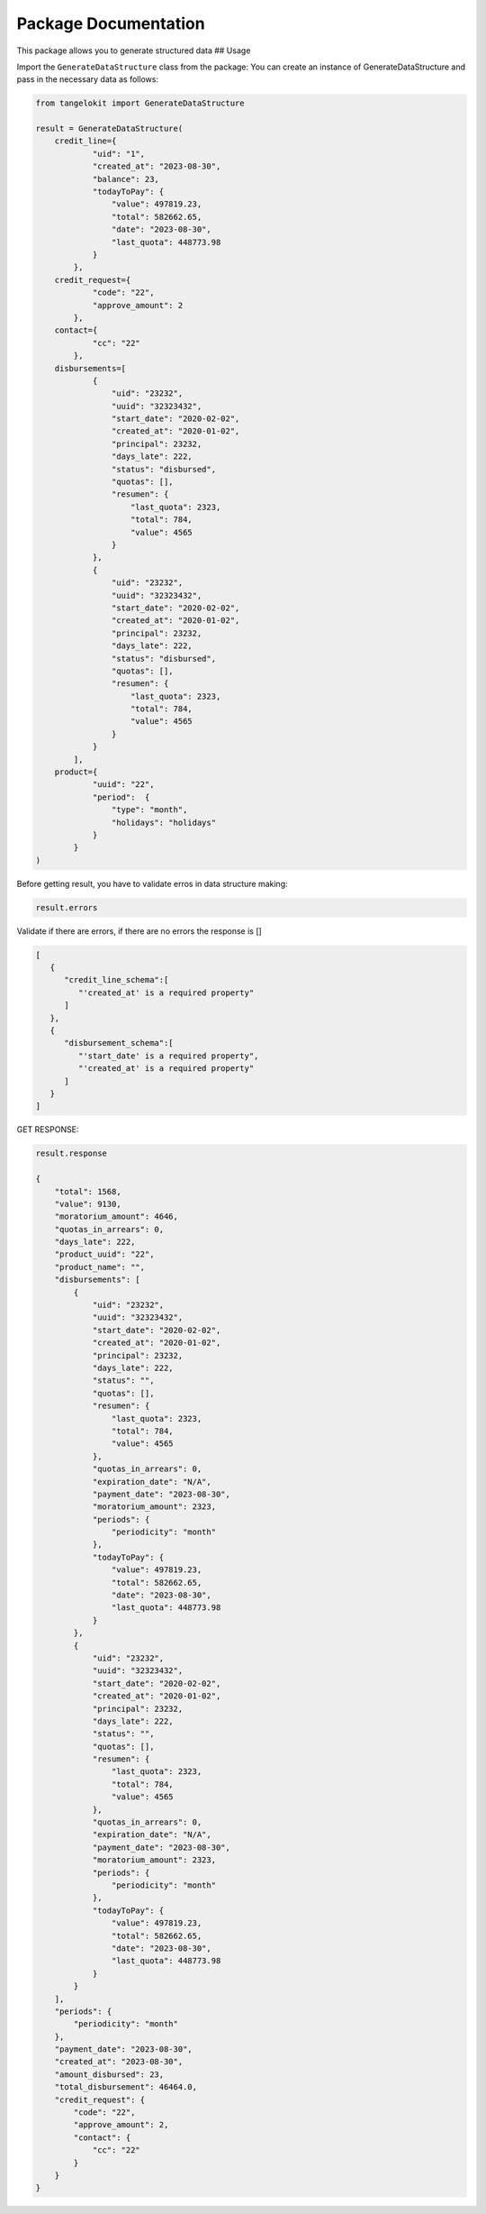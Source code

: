 Package Documentation
=====================

This package allows you to generate structured data ## Usage

Import the ``GenerateDataStructure`` class from the package: You can
create an instance of GenerateDataStructure and pass in the necessary
data as follows:

.. code:: python

    from tangelokit import GenerateDataStructure

    result = GenerateDataStructure(
        credit_line={
                "uid": "1",
                "created_at": "2023-08-30",
                "balance": 23,
                "todayToPay": {
                    "value": 497819.23,
                    "total": 582662.65,
                    "date": "2023-08-30",
                    "last_quota": 448773.98
                }
            },
        credit_request={
                "code": "22",
                "approve_amount": 2
            },
        contact={
                "cc": "22"
            },
        disbursements=[
                {
                    "uid": "23232",
                    "uuid": "32323432",
                    "start_date": "2020-02-02",
                    "created_at": "2020-01-02",
                    "principal": 23232,
                    "days_late": 222,
                    "status": "disbursed",
                    "quotas": [],
                    "resumen": {
                        "last_quota": 2323,
                        "total": 784,
                        "value": 4565
                    }
                },
                {
                    "uid": "23232",
                    "uuid": "32323432",
                    "start_date": "2020-02-02",
                    "created_at": "2020-01-02",
                    "principal": 23232,
                    "days_late": 222,
                    "status": "disbursed",
                    "quotas": [],
                    "resumen": {
                        "last_quota": 2323,
                        "total": 784,
                        "value": 4565
                    }
                }
            ],
        product={
                "uuid": "22",
                "period":  {
                    "type": "month",
                    "holidays": "holidays"
                }
            }
    )

Before getting result, you have to validate erros in data structure
making:

.. code:: python

    result.errors

Validate if there are errors, if there are no errors the response is []

.. code:: python

    [
       {
          "credit_line_schema":[
             "'created_at' is a required property"
          ]
       },
       {
          "disbursement_schema":[
             "'start_date' is a required property",
             "'created_at' is a required property"
          ]
       }
    ]

GET RESPONSE:

.. code:: python

    result.response

    {
        "total": 1568,
        "value": 9130,
        "moratorium_amount": 4646,
        "quotas_in_arrears": 0,
        "days_late": 222,
        "product_uuid": "22",
        "product_name": "",
        "disbursements": [
            {
                "uid": "23232",
                "uuid": "32323432",
                "start_date": "2020-02-02",
                "created_at": "2020-01-02",
                "principal": 23232,
                "days_late": 222,
                "status": "",
                "quotas": [],
                "resumen": {
                    "last_quota": 2323,
                    "total": 784,
                    "value": 4565
                },
                "quotas_in_arrears": 0,
                "expiration_date": "N/A",
                "payment_date": "2023-08-30",
                "moratorium_amount": 2323,
                "periods": {
                    "periodicity": "month"
                },
                "todayToPay": {
                    "value": 497819.23,
                    "total": 582662.65,
                    "date": "2023-08-30",
                    "last_quota": 448773.98
                }
            },
            {
                "uid": "23232",
                "uuid": "32323432",
                "start_date": "2020-02-02",
                "created_at": "2020-01-02",
                "principal": 23232,
                "days_late": 222,
                "status": "",
                "quotas": [],
                "resumen": {
                    "last_quota": 2323,
                    "total": 784,
                    "value": 4565
                },
                "quotas_in_arrears": 0,
                "expiration_date": "N/A",
                "payment_date": "2023-08-30",
                "moratorium_amount": 2323,
                "periods": {
                    "periodicity": "month"
                },
                "todayToPay": {
                    "value": 497819.23,
                    "total": 582662.65,
                    "date": "2023-08-30",
                    "last_quota": 448773.98
                }
            }
        ],
        "periods": {
            "periodicity": "month"
        },
        "payment_date": "2023-08-30",
        "created_at": "2023-08-30",
        "amount_disbursed": 23,
        "total_disbursement": 46464.0,
        "credit_request": {
            "code": "22",
            "approve_amount": 2,
            "contact": {
                "cc": "22"
            }
        }
    }



